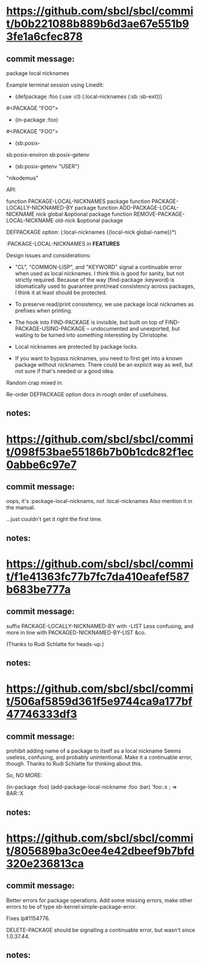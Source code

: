 

* https://github.com/sbcl/sbcl/commit/b0b221088b889b6d3ae67e551b93fe1a6cfec878
** commit message:
  package local nicknames
  
Example terminal session using Linedit:

    * (defpackage :foo (:use :cl) (:local-nicknames (:sb :sb-ext)))

    #<PACKAGE "FOO">
    * (in-package :foo)

    #<PACKAGE "FOO">
    * (sb:posix-
    sb:posix-environ  sb:posix-getenv
    * (sb:posix-getenv "USER")

    "nikodemus"

  API:

    function PACKAGE-LOCAL-NICKNAMES package
    function PACKAGE-LOCALLY-NICKNAMED-BY package
    function ADD-PACKAGE-LOCAL-NICKNAME nick global &optional package
    function REMOVE-PACKAGE-LOCAL-NICKNAME old-nick &optional package

    DEFPACKAGE option: (:local-nicknames {(local-nick global-name)}*)

    :PACKAGE-LOCAL-NICKNAMES in *FEATURES*

  Design issues and considerations:

   * "CL", "COMMON-LISP", and "KEYWORD" signal a continuable error
     when used as local nicknames. I think this is good for sanity,
     but not strictly required. Because of the way (find-package
     :keyword) is idiomatically used to guarantee print/read
     consistency across packages, I think it at least should be
     protected.

   * To preserve read/print consistency, we use package local nicknames
     as prefixes when printing.

   * The hook into FIND-PACKAGE is invisible, but built on top of
     FIND-PACKAGE-USING-PACKAGE -- undocumented and unexported, but
     waiting to be turned into something interesting by Christophe.

   * Local nicknames are protected by package locks.

   * If you want to bypass nicknames, you need to first get into
     a known package without nicknames. There could be an explicit
     way as well, but not sure if that's needed or a good idea.

  Random crap mixed in:

     Re-order DEFPACKAGE option docs in rough order of usefulness.
** notes:
* https://github.com/sbcl/sbcl/commit/098f53bae55186b7b0b1cdc82f1ec0abbe6c97e7
** commit message:
  oops, it's :package-local-nicknams, not :local-nicknames
Also mention it in the manual.

  ...just couldn't get it right the first time.
** notes:
* https://github.com/sbcl/sbcl/commit/f1e41363fc77b7fc7da410eafef587b683be777a
** commit message:
suffix PACKAGE-LOCALLY-NICKNAMED-BY with -LIST
Less confusing, and more in line with PACKAGED-NICKNAMED-BY-LIST &co.

  (Thanks to Rudi Schlatte for heads-up.)
** notes:
* https://github.com/sbcl/sbcl/commit/506af5859d361f5e9744ca9a177bf47746333df3
** commit message:
prohibit adding name of a package to itself as a local nickname
Seems useless, confusing, and probably unintentional. Make it a
  continuable error, though. Thanks to Rudi Schlatte for thinking
  about this.

  So, NO MORE:

   (in-package :foo)
   (add-package-local-nickname :foo :bar)
   'foo::x ; => BAR::X
** notes:
* https://github.com/sbcl/sbcl/commit/805689ba3c0ee4e42dbeef9b7bfd320e236813ca
** commit message:
Better errors for package operations.
Add some missing errors, make other errors to be of type
sb-kernel:simple-package-error.

Fixes lp#1154776.

DELETE-PACKAGE should be signalling a continuable error, but wasn't
since 1.0.37.44.
 
** notes:
